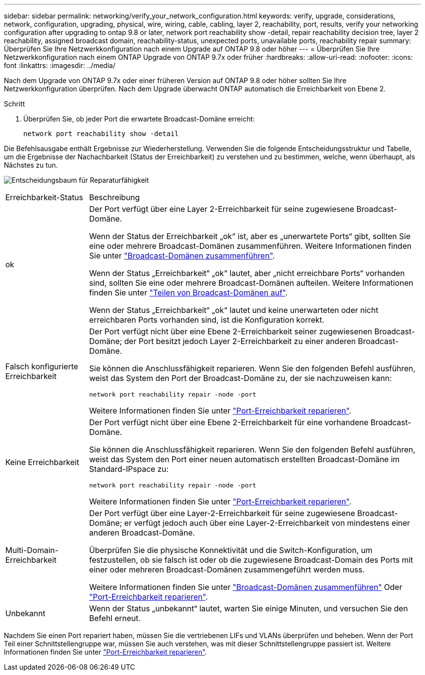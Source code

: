 ---
sidebar: sidebar 
permalink: networking/verify_your_network_configuration.html 
keywords: verify, upgrade, considerations, network, configuration, upgrading, physical, wire, wiring, cable, cabling, layer 2, reachability, port, results, verify your networking configuration after upgrading to ontap 9.8 or later, network port reachability show -detail, repair reachability decision tree, layer 2 reachability, assigned broadcast domain, reachability-status, unexpected ports, unavailable ports, reachability repair 
summary: Überprüfen Sie Ihre Netzwerkkonfiguration nach einem Upgrade auf ONTAP 9.8 oder höher 
---
= Überprüfen Sie Ihre Netzwerkkonfiguration nach einem ONTAP Upgrade von ONTAP 9.7x oder früher
:hardbreaks:
:allow-uri-read: 
:nofooter: 
:icons: font
:linkattrs: 
:imagesdir: ../media/


[role="lead"]
Nach dem Upgrade von ONTAP 9.7x oder einer früheren Version auf ONTAP 9.8 oder höher sollten Sie Ihre Netzwerkkonfiguration überprüfen. Nach dem Upgrade überwacht ONTAP automatisch die Erreichbarkeit von Ebene 2.

.Schritt
. Überprüfen Sie, ob jeder Port die erwartete Broadcast-Domäne erreicht:
+
[source, cli]
----
network port reachability show -detail
----


Die Befehlsausgabe enthält Ergebnisse zur Wiederherstellung. Verwenden Sie die folgende Entscheidungsstruktur und Tabelle, um die Ergebnisse der Nachachbarkeit (Status der Erreichbarkeit) zu verstehen und zu bestimmen, welche, wenn überhaupt, als Nächstes zu tun.

image:ontap_nm_image1.png["Entscheidungsbaum für Reparaturfähigkeit"]

[cols="20,80"]
|===


| Erreichbarkeit-Status | Beschreibung 


 a| 
ok
 a| 
Der Port verfügt über eine Layer 2-Erreichbarkeit für seine zugewiesene Broadcast-Domäne.

Wenn der Status der Erreichbarkeit „ok“ ist, aber es „unerwartete Ports“ gibt, sollten Sie eine oder mehrere Broadcast-Domänen zusammenführen. Weitere Informationen finden Sie unter link:merge_broadcast_domains.html["Broadcast-Domänen zusammenführen"].

Wenn der Status „Erreichbarkeit“ „ok“ lautet, aber „nicht erreichbare Ports“ vorhanden sind, sollten Sie eine oder mehrere Broadcast-Domänen aufteilen. Weitere Informationen finden Sie unter link:split_broadcast_domains.html["Teilen von Broadcast-Domänen auf"].

Wenn der Status „Erreichbarkeit“ „ok“ lautet und keine unerwarteten oder nicht erreichbaren Ports vorhanden sind, ist die Konfiguration korrekt.



 a| 
Falsch konfigurierte Erreichbarkeit
 a| 
Der Port verfügt nicht über eine Ebene 2-Erreichbarkeit seiner zugewiesenen Broadcast-Domäne; der Port besitzt jedoch Layer 2-Erreichbarkeit zu einer anderen Broadcast-Domäne.

Sie können die Anschlussfähigkeit reparieren. Wenn Sie den folgenden Befehl ausführen, weist das System den Port der Broadcast-Domäne zu, der sie nachzuweisen kann:

`network port reachability repair -node -port`

Weitere Informationen finden Sie unter link:repair_port_reachability.html["Port-Erreichbarkeit reparieren"].



 a| 
Keine Erreichbarkeit
 a| 
Der Port verfügt nicht über eine Ebene 2-Erreichbarkeit für eine vorhandene Broadcast-Domäne.

Sie können die Anschlussfähigkeit reparieren. Wenn Sie den folgenden Befehl ausführen, weist das System den Port einer neuen automatisch erstellten Broadcast-Domäne im Standard-IPspace zu:

`network port reachability repair -node -port`

Weitere Informationen finden Sie unter link:repair_port_reachability.html["Port-Erreichbarkeit reparieren"].



 a| 
Multi-Domain-Erreichbarkeit
 a| 
Der Port verfügt über eine Layer-2-Erreichbarkeit für seine zugewiesene Broadcast-Domäne; er verfügt jedoch auch über eine Layer-2-Erreichbarkeit von mindestens einer anderen Broadcast-Domäne.

Überprüfen Sie die physische Konnektivität und die Switch-Konfiguration, um festzustellen, ob sie falsch ist oder ob die zugewiesene Broadcast-Domain des Ports mit einer oder mehreren Broadcast-Domänen zusammengeführt werden muss.

Weitere Informationen finden Sie unter link:merge_broadcast_domains.html["Broadcast-Domänen zusammenführen"] Oder link:repair_port_reachability.html["Port-Erreichbarkeit reparieren"].



 a| 
Unbekannt
 a| 
Wenn der Status „unbekannt“ lautet, warten Sie einige Minuten, und versuchen Sie den Befehl erneut.

|===
Nachdem Sie einen Port repariert haben, müssen Sie die vertriebenen LIFs und VLANs überprüfen und beheben. Wenn der Port Teil einer Schnittstellengruppe war, müssen Sie auch verstehen, was mit dieser Schnittstellengruppe passiert ist. Weitere Informationen finden Sie unter link:repair_port_reachability.html["Port-Erreichbarkeit reparieren"].
